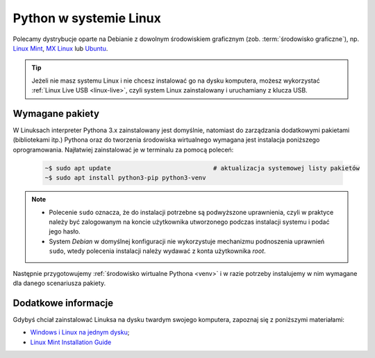 .. _linux-env:

Python w systemie Linux
#######################

Polecamy dystrybucje oparte na Debianie z dowolnym środowiskiem graficznym (zob. :term:`środowisko graficzne`), np.
`Linux Mint <https://www.linuxmint.com>`_, `MX Linux <https://mxlinux.org/>`_ lub `Ubuntu <https://www.ubuntu.com/>`_.

.. tip::

    Jeżeli nie masz systemu Linux i nie chcesz instalować go na dysku komputera,
    możesz wykorzystać :ref:`Linux Live USB <linux-live>`, czyli system Linux
    zainstalowany i uruchamiany z klucza USB.

Wymagane pakiety
==================

W Linuksach interpreter Pythona 3.x zainstalowany jest domyślnie, natomiast do zarządzania dodatkowymi pakietami
(bibliotekami itp.) Pythona oraz do tworzenia środowiska wirtualnego wymagana jest instalacja poniższego oprogramowania.
Najłatwiej zainstalować je w terminalu za pomocą poleceń:

   .. code-block:: bash

       ~$ sudo apt update                            # aktualizacja systemowej listy pakietów
       ~$ sudo apt install python3-pip python3-venv

.. note::

    * Polecenie ``sudo`` oznacza, że do instalacji potrzebne są podwyższone uprawnienia, czyli w praktyce należy być zalogowanym
      na koncie użytkownika utworzonego podczas instalacji systemu i podać jego hasło.
    * System *Debian* w domyślnej konfiguracji nie wykorzystuje mechanizmu podnoszenia uprawnień ``sudo``,
      wtedy polecenia instalacji należy wydawać z konta użytkownika *root*.

Następnie przygotowujemy :ref:`środowisko wirtualne Pythona <venv>`
i w razie potrzeby instalujemy w nim wymagane dla danego scenariusza pakiety.

Dodatkowe informacje
====================

Gdybyś chciał zainstalować Linuksa na dysku twardym swojego komputera,
zapoznaj się z poniższymi materiałami:

* `Windows i Linux na jednym dysku <https://www.dobreprogramy.pl/Windows-i-Linux-Mint-na-jednym-dysku-poradnik-dla-poczatkujacych,News,81165.html>`_;
* `Linux Mint Installation Guide <https://linuxmint-installation-guide.readthedocs.io/en/latest/index.html>`_
